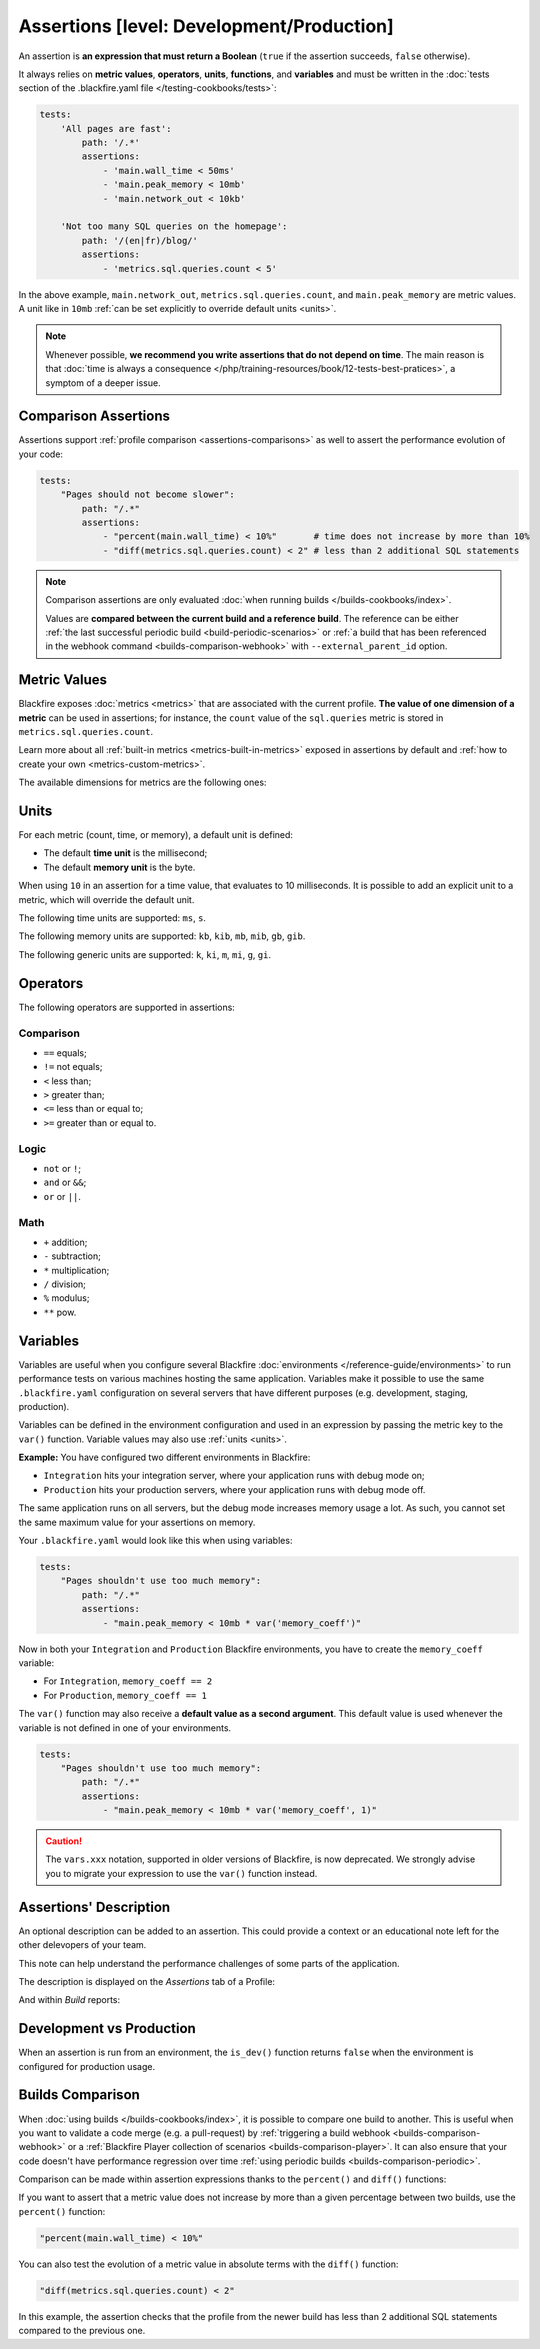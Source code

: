 Assertions [level: Development/Production]
==========================================

An assertion is **an expression that must return a Boolean** (``true`` if the
assertion succeeds, ``false`` otherwise).

It always relies on **metric values**, **operators**, **units**,
**functions**, and **variables** and must be written in the :doc:`tests
section of the .blackfire.yaml file </testing-cookbooks/tests>`:

.. code-block:: yaml

    tests:
        'All pages are fast':
            path: '/.*'
            assertions:
                - 'main.wall_time < 50ms'
                - 'main.peak_memory < 10mb'
                - 'main.network_out < 10kb'

        'Not too many SQL queries on the homepage':
            path: '/(en|fr)/blog/'
            assertions:
                - 'metrics.sql.queries.count < 5'

In the above example, ``main.network_out``, ``metrics.sql.queries.count``, and
``main.peak_memory`` are metric values. A unit like in ``10mb`` :ref:`can be set
explicitly to override default units <units>`.

.. note::

    Whenever possible, **we recommend you write assertions that do not
    depend on time**. The main reason is that :doc:`time is always a consequence
    </php/training-resources/book/12-tests-best-pratices>`, a symptom of a deeper issue.

Comparison Assertions
---------------------

Assertions support :ref:`profile comparison <assertions-comparisons>` as well
to assert the performance evolution of your code:

.. code-block:: yaml

    tests:
        "Pages should not become slower":
            path: "/.*"
            assertions:
                - "percent(main.wall_time) < 10%"       # time does not increase by more than 10%
                - "diff(metrics.sql.queries.count) < 2" # less than 2 additional SQL statements

.. note::

    Comparison assertions are only evaluated :doc:`when running builds
    </builds-cookbooks/index>`.

    Values are **compared between the current build and a reference build**.
    The reference can be either :ref:`the last successful periodic build
    <build-periodic-scenarios>` or :ref:`a build that has been referenced in
    the webhook command <builds-comparison-webhook>` with
    ``--external_parent_id`` option.

Metric Values
-------------

Blackfire exposes :doc:`metrics <metrics>` that are associated with the current
profile. **The value of one dimension of a metric** can be used in assertions;
for instance, the ``count`` value of the ``sql.queries`` metric is stored in
``metrics.sql.queries.count``.

Learn more about all :ref:`built-in metrics <metrics-built-in-metrics>` exposed
in assertions by default and :ref:`how to create your own
<metrics-custom-metrics>`.

The available dimensions for metrics are the following ones:

.. include-twig:: `dimensions`

.. _units:

Units
-----

For each metric (count, time, or memory), a default unit is defined:

* The default **time unit** is the millisecond;
* The default **memory unit** is the byte.

When using ``10`` in an assertion for a time value, that evaluates to 10
milliseconds. It is possible to add an explicit unit to a metric, which will
override the default unit.

The following time units are supported: ``ms``, ``s``.

The following memory units are supported: ``kb``, ``kib``, ``mb``, ``mib``,
``gb``, ``gib``.

The following generic units are supported: ``k``, ``ki``, ``m``,
``mi``, ``g``, ``gi``.

Operators
---------

The following operators are supported in assertions:

Comparison
~~~~~~~~~~

* ``==`` equals;
* ``!=`` not equals;
* ``<`` less than;
* ``>`` greater than;
* ``<=`` less than or equal to;
* ``>=`` greater than or equal to.

Logic
~~~~~

* ``not`` or ``!``;
* ``and`` or ``&&``;
* ``or`` or ``||``.

Math
~~~~

* ``+`` addition;
* ``-`` subtraction;
* ``*`` multiplication;
* ``/`` division;
* ``%`` modulus;
* ``**`` pow.

.. _assertions-variables:

Variables
---------

Variables are useful when you configure several Blackfire :doc:`environments
</reference-guide/environments>` to run performance tests on various machines
hosting the same application. Variables make it possible to use the same
``.blackfire.yaml`` configuration on several servers that
have different purposes (e.g. development, staging, production).

Variables can be defined in the environment configuration and used in an
expression by passing the metric key to the ``var()`` function.
Variable values may also use :ref:`units <units>`.

**Example:** You have configured two different environments in Blackfire:

* ``Integration`` hits your integration server, where your application runs
  with debug mode on;

* ``Production`` hits your production servers, where your application runs with
  debug mode off.

The same application runs on all servers, but the debug mode increases memory
usage a lot. As such, you cannot set the same maximum value for your
assertions on memory.

Your ``.blackfire.yaml`` would look like this when using variables:

.. code-block:: yaml

    tests:
        "Pages shouldn't use too much memory":
            path: "/.*"
            assertions:
                - "main.peak_memory < 10mb * var('memory_coeff')"

Now in both your ``Integration`` and ``Production`` Blackfire environments,
you have to create the ``memory_coeff`` variable:

* For ``Integration``, ``memory_coeff == 2``
* For ``Production``, ``memory_coeff == 1``

The ``var()`` function may also receive a **default value as a second
argument**.
This default value is used whenever the variable is not defined in one of your
environments.

.. code-block:: yaml

    tests:
        "Pages shouldn't use too much memory":
            path: "/.*"
            assertions:
                - "main.peak_memory < 10mb * var('memory_coeff', 1)"

.. caution::

    The ``vars.xxx`` notation, supported in older versions of Blackfire, is now
    deprecated. We strongly advise you to migrate your expression to use
    the ``var()`` function instead.

.. _assertion-description:

Assertions' Description
-----------------------

An optional description can be added to an assertion. This could provide a
context or an educational note left for the other delevopers of your team.

This note can help understand the
performance challenges of some parts of the application.

.. code-block:: yaml
    :emphasize-lines: 6-17

    tests:
        "The autoloader classmap should be dumped":
            path: "/.*"
            assertions:
                - "metrics.composer.autoload.find_file.count == 0"
            description: |
                By default, the Composer autoloader runs relatively fast. However,
                due to the way PSR-4 and PSR-0 autoloading rules are set up, it
                needs to check the filesystem before resolving a classname
                conclusively.

                This slows things down quite a bit, but it is convenient in
                development environments because when you add a new class it can
                immediately be discovered/used without having to rebuild the
                autoloader configuration.

                https://getcomposer.org/doc/articles/autoloader-optimization.md

The description is displayed on the *Assertions* tab of a Profile:

.. image:: ../images/assertion-description.png

And within *Build* reports:

.. image:: ../images/assertion-description-in-build-report.png

Development vs Production
-------------------------

When an assertion is run from an environment, the ``is_dev()`` function returns
``false`` when the environment is configured for production usage.

.. _assertions-comparisons:

Builds Comparison
-----------------

When :doc:`using builds </builds-cookbooks/index>`, it is possible
to compare one build to another. This is useful when you want to validate a
code merge (e.g. a pull-request) by :ref:`triggering a build webhook
<builds-comparison-webhook>` or a :ref:`Blackfire Player collection of scenarios
<builds-comparison-player>`. It can also ensure that your code doesn't
have performance regression over time :ref:`using periodic builds
<builds-comparison-periodic>`.

Comparison can be made within assertion expressions thanks to the ``percent()``
and ``diff()`` functions:

If you want to assert that a metric value does not increase by more than a
given percentage between two builds, use the ``percent()`` function:

.. code-block:: text

    "percent(main.wall_time) < 10%"

You can also test the evolution of a metric value in absolute terms with the
``diff()`` function:

.. code-block:: text

    "diff(metrics.sql.queries.count) < 2"

In this example, the assertion checks that the profile from the newer build has
less than 2 additional SQL statements compared to the previous one.
